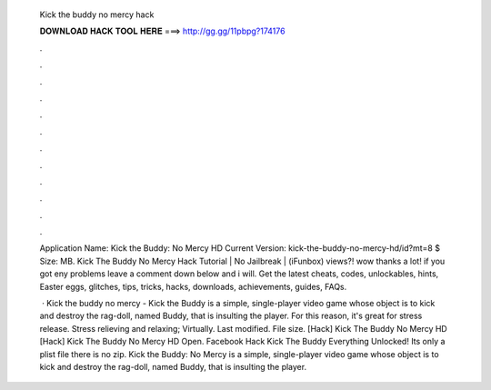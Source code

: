   Kick the buddy no mercy hack
  
  
  
  𝐃𝐎𝐖𝐍𝐋𝐎𝐀𝐃 𝐇𝐀𝐂𝐊 𝐓𝐎𝐎𝐋 𝐇𝐄𝐑𝐄 ===> http://gg.gg/11pbpg?174176
  
  
  
  .
  
  
  
  .
  
  
  
  .
  
  
  
  .
  
  
  
  .
  
  
  
  .
  
  
  
  .
  
  
  
  .
  
  
  
  .
  
  
  
  .
  
  
  
  .
  
  
  
  .
  
  Application Name: Kick the Buddy: No Mercy HD Current Version: kick-the-buddy-no-mercy-hd/id?mt=8 $ Size: MB. Kick The Buddy No Mercy Hack Tutorial | No Jailbreak | (iFunbox) views?! wow thanks a lot! if you got eny problems leave a comment down below and i will. Get the latest cheats, codes, unlockables, hints, Easter eggs, glitches, tips, tricks, hacks, downloads, achievements, guides, FAQs.
  
   · Kick the buddy no mercy - Kick the Buddy is a simple, single-player video game whose object is to kick and destroy the rag-doll, named Buddy, that is insulting the player. For this reason, it's great for stress release. Stress relieving and relaxing; Virtually. Last modified. File size. [Hack] Kick The Buddy No Mercy HD  [Hack] Kick The Buddy No Mercy HD  Open. Facebook Hack Kick The Buddy Everything Unlocked! Its only a plist file there is no zip. Kick the Buddy: No Mercy is a simple, single-player video game whose object is to kick and destroy the rag-doll, named Buddy, that is insulting the player.
